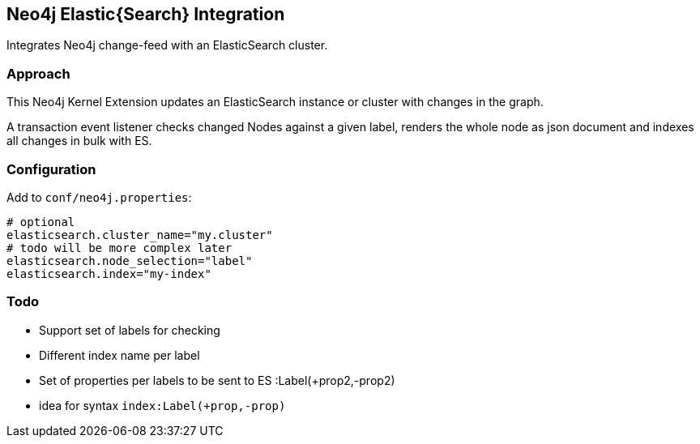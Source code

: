 == Neo4j Elastic{Search} Integration

Integrates Neo4j change-feed with an ElasticSearch cluster.

=== Approach

This Neo4j Kernel Extension updates an ElasticSearch instance or cluster with changes in the graph.

A transaction event listener checks changed Nodes against a given label, renders the whole node as json document and indexes all changes in bulk with ES.

=== Configuration

Add to `conf/neo4j.properties`:

----
# optional
elasticsearch.cluster_name="my.cluster"
# todo will be more complex later
elasticsearch.node_selection="label"
elasticsearch.index="my-index"
----

=== Todo

* Support set of labels for checking
* Different index name per label
* Set of properties per labels to be sent to ES :Label(+prop2,-prop2)
* idea for syntax `index:Label(+prop,-prop)`
